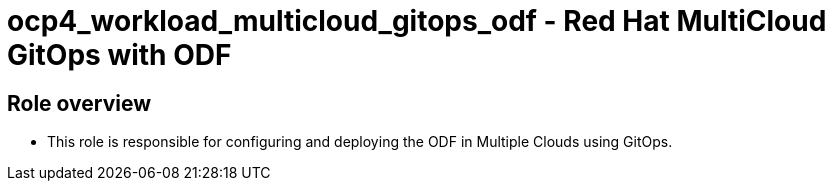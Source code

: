 = ocp4_workload_multicloud_gitops_odf - Red Hat MultiCloud GitOps with ODF

== Role overview

* This role is responsible for configuring and deploying the ODF in Multiple Clouds using GitOps.

